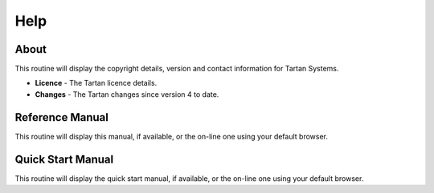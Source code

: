 Help
----
About
.....
This routine will display the copyright details, version and contact information for Tartan Systems.

+ **Licence** - The Tartan licence details.
+ **Changes** - The Tartan changes since version 4 to date.

Reference Manual
................
This routine will display this manual, if available, or the on-line one using your default browser.

Quick Start Manual
..................
This routine will display the quick start manual, if available, or the on-line one using your default browser.
